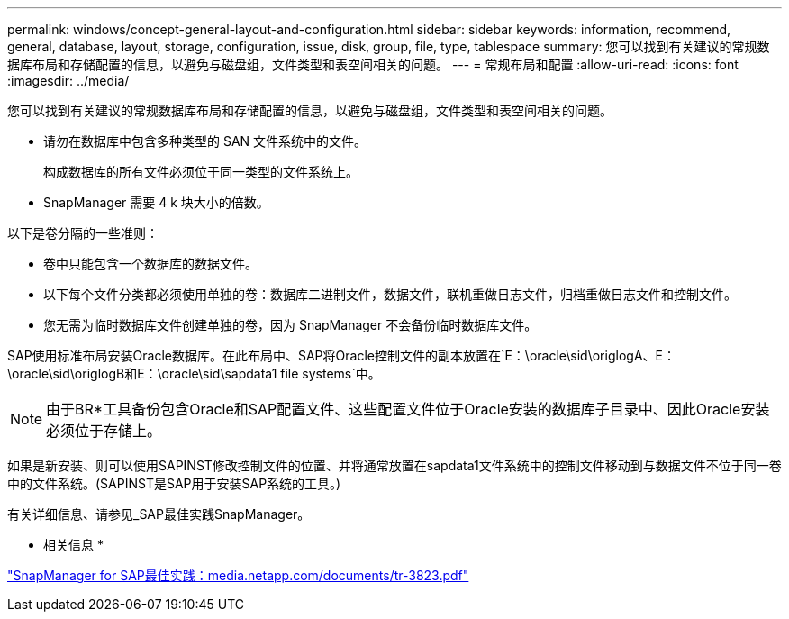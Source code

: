 ---
permalink: windows/concept-general-layout-and-configuration.html 
sidebar: sidebar 
keywords: information, recommend, general, database, layout, storage, configuration, issue, disk, group, file, type, tablespace 
summary: 您可以找到有关建议的常规数据库布局和存储配置的信息，以避免与磁盘组，文件类型和表空间相关的问题。 
---
= 常规布局和配置
:allow-uri-read: 
:icons: font
:imagesdir: ../media/


[role="lead"]
您可以找到有关建议的常规数据库布局和存储配置的信息，以避免与磁盘组，文件类型和表空间相关的问题。

* 请勿在数据库中包含多种类型的 SAN 文件系统中的文件。
+
构成数据库的所有文件必须位于同一类型的文件系统上。

* SnapManager 需要 4 k 块大小的倍数。


以下是卷分隔的一些准则：

* 卷中只能包含一个数据库的数据文件。
* 以下每个文件分类都必须使用单独的卷：数据库二进制文件，数据文件，联机重做日志文件，归档重做日志文件和控制文件。
* 您无需为临时数据库文件创建单独的卷，因为 SnapManager 不会备份临时数据库文件。


SAP使用标准布局安装Oracle数据库。在此布局中、SAP将Oracle控制文件的副本放置在`E：\oracle\sid\origlogA、E：\oracle\sid\origlogB和E：\oracle\sid\sapdata1 file systems`中。


NOTE: 由于BR*工具备份包含Oracle和SAP配置文件、这些配置文件位于Oracle安装的数据库子目录中、因此Oracle安装必须位于存储上。

如果是新安装、则可以使用SAPINST修改控制文件的位置、并将通常放置在sapdata1文件系统中的控制文件移动到与数据文件不位于同一卷中的文件系统。(SAPINST是SAP用于安装SAP系统的工具。)

有关详细信息、请参见_SAP最佳实践SnapManager。

* 相关信息 *

http://media.netapp.com/documents/tr-3823.pdf["SnapManager for SAP最佳实践：media.netapp.com/documents/tr-3823.pdf"^]
